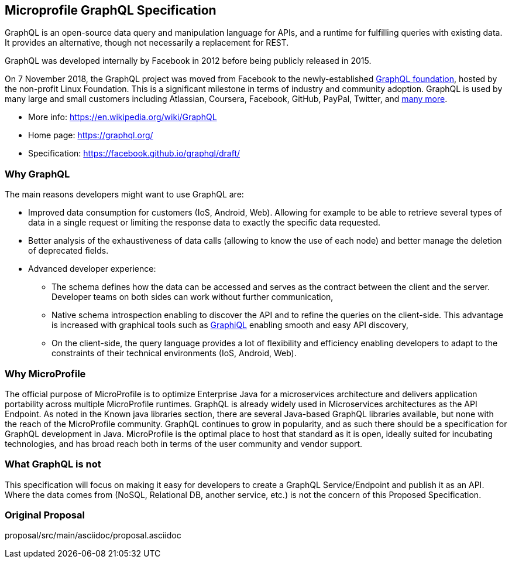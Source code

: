 //
// Copyright (c) 2019 Contributors to the Eclipse Foundation
//
// See the NOTICE file(s) distributed with this work for additional
// information regarding copyright ownership.
//
// Licensed under the Apache License, Version 2.0 (the "License");
// you may not use this file except in compliance with the License.
// You may obtain a copy of the License at
//
//     http://www.apache.org/licenses/LICENSE-2.0
//
// Unless required by applicable law or agreed to in writing, software
// distributed under the License is distributed on an "AS IS" BASIS,
// WITHOUT WARRANTIES OR CONDITIONS OF ANY KIND, either express or implied.
// See the License for the specific language governing permissions and
// limitations under the License.
//
== Microprofile GraphQL Specification

GraphQL is an open-source data query and manipulation language for APIs, and a runtime for fulfilling queries with existing data. 
It provides an alternative, though not necessarily a replacement for REST.

GraphQL was developed internally by Facebook in 2012 before being publicly released in 2015.

On 7 November 2018, the GraphQL project was moved from Facebook to the newly-established https://www.linuxfoundation.org/press-release/2018/11/intent_to_form_graphql/[GraphQL foundation], hosted by the non-profit Linux Foundation. 
This is a significant milestone in terms of industry and community adoption.  
GraphQL is used by many large and small customers including Atlassian, Coursera, Facebook, GitHub, PayPal, Twitter, and https://graphql.org/users/[many more].

* More info: https://en.wikipedia.org/wiki/GraphQL
* Home page: https://graphql.org/
* Specification: https://facebook.github.io/graphql/draft/

=== Why GraphQL
The main reasons developers might want to use GraphQL are:

* Improved data consumption for customers (IoS, Android, Web). Allowing for example to be able to retrieve several types of data in a single request or limiting the response data to exactly the specific data requested.
* Better analysis of the exhaustiveness of data calls (allowing to know the use of each node) and better manage the deletion of deprecated fields.
* Advanced developer experience:
** The schema defines how the data can be accessed and serves as the contract between the client and the server. Developer teams on both sides can work without further communication,
** Native schema introspection enabling to discover the API and to refine the queries on the client-side. This advantage is increased with graphical tools such as https://github.com/graphql/graphiql[GraphiQL] enabling smooth and easy API discovery,
** On the client-side, the query language provides a lot of flexibility and efficiency enabling developers to adapt to the constraints of their technical environments (IoS, Android, Web).

=== Why MicroProfile

The official purpose of MicroProfile is to optimize Enterprise Java for a microservices architecture and delivers application portability across multiple MicroProfile runtimes.
GraphQL is already widely used in Microservices architectures as the API Endpoint. 
As noted in the Known java libraries section, there are several Java-based GraphQL libraries available, but none with the reach of the MicroProfile community. 
GraphQL continues to grow in popularity, and as such there should be a specification for GraphQL development in Java. 
MicroProfile is the optimal place to host that standard as it is open, ideally suited for incubating technologies, and has broad reach both in terms of the user community and vendor support.

=== What GraphQL is not

This specification will focus on making it easy for developers to create a GraphQL Service/Endpoint and publish it as an API. 
Where the data comes from (NoSQL, Relational DB, another service, etc.) is not the concern of this Proposed Specification. 

=== Original Proposal
proposal/src/main/asciidoc/proposal.asciidoc